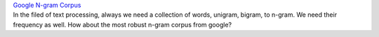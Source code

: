 | `Google N-gram Corpus <http://googleresearch.blogspot.tw/2006/08/all-our-n-gram-are-belong-to-you.html>`_
| In the filed of text processing, always we need a collection of words, unigram, bigram, to n-gram. We need their frequency as well. How about the most robust n-gram corpus from google?
